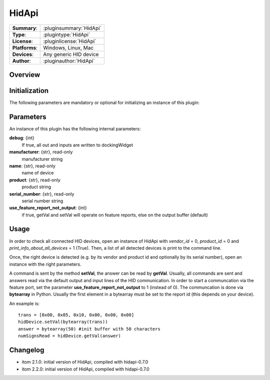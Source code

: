 ===================
 HidApi
===================

=============== ========================================================================================================
**Summary**:    :pluginsummary:`HidApi`
**Type**:       :plugintype:`HidApi`
**License**:    :pluginlicense:`HidApi`
**Platforms**:  Windows, Linux, Mac
**Devices**:    Any generic HID device
**Author**:     :pluginauthor:`HidApi`
=============== ========================================================================================================
 
Overview
========

.. pluginsummaryextended::
    :plugin: HidApi

Initialization
==============
  
The following parameters are mandatory or optional for initializing an instance of this plugin:
    
    .. plugininitparams::
        :plugin: HidApi
        
Parameters
===========

An instance of this plugin has the following internal parameters:

**debug**: {int}
    If true, all out and inputs are written to dockingWidget
**manufacturer**: {str}, read-only
    manufacturer string
**name**: {str}, read-only
    name of device
**product**: {str}, read-only
    product string
**serial_number**: {str}, read-only
    serial number string
**use_feature_report_not_output**: {int}
    if true, getVal and setVal will operate on feature reports, else on the output buffer (default)
    
Usage
======

In order to check all connected HID devices, open an instance of HidApi with *vendor_id* = 0, *product_id* = 0 and *print_info_about_all_devices* = 1 (True).
Then, a list of all detected devices is print to the command line.

Once, the right device is detected (e.g. by its vendor and product id and optionally by its serial number), open an instance with the right
parameters.

A command is sent by the method **setVal**, the answer can be read by **getVal**. Usually, all commands are sent and answers read via the default output
and input lines of the HID communication. In order to start a communcation via the feature port, set the parameter **use_feature_report_not_output** to 1 (instead of 0).
The communcation is done via **bytearray** in Python. Usually the first element in a bytearray must be set to the report id (this depends on your device).

An example is::
    
    trans = [0x00, 0x05, 0x10, 0x00, 0x00, 0x00]
    hidDevice.setVal(bytearray(trans))
    answer = bytearray(50) #init buffer with 50 characters
    numSignsRead = hidDevice.getVal(answer)
    
Changelog
==========

* itom 2.1.0: initial version of HidApi, compiled with hidapi-0.7.0
* itom 2.2.0: initial version of HidApi, compiled with hidapi-0.7.0
